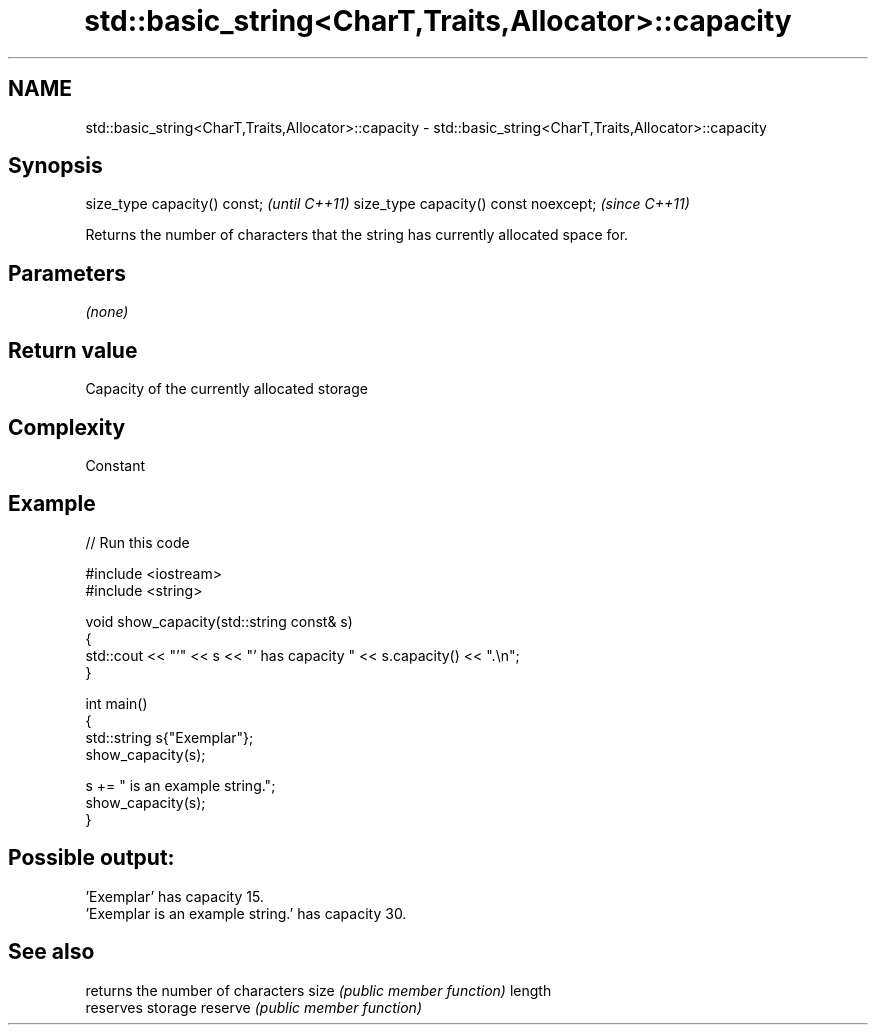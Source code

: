 .TH std::basic_string<CharT,Traits,Allocator>::capacity 3 "2020.03.24" "http://cppreference.com" "C++ Standard Libary"
.SH NAME
std::basic_string<CharT,Traits,Allocator>::capacity \- std::basic_string<CharT,Traits,Allocator>::capacity

.SH Synopsis

size_type capacity() const;           \fI(until C++11)\fP
size_type capacity() const noexcept;  \fI(since C++11)\fP

Returns the number of characters that the string has currently allocated space for.

.SH Parameters

\fI(none)\fP

.SH Return value

Capacity of the currently allocated storage

.SH Complexity

Constant

.SH Example


// Run this code

  #include <iostream>
  #include <string>

  void show_capacity(std::string const& s)
  {
      std::cout << "'" << s << "' has capacity " << s.capacity() << ".\\n";
  }

  int main()
  {
      std::string s{"Exemplar"};
      show_capacity(s);

      s += " is an example string.";
      show_capacity(s);
  }

.SH Possible output:

  'Exemplar' has capacity 15.
  'Exemplar is an example string.' has capacity 30.


.SH See also


        returns the number of characters
size    \fI(public member function)\fP
length
        reserves storage
reserve \fI(public member function)\fP




